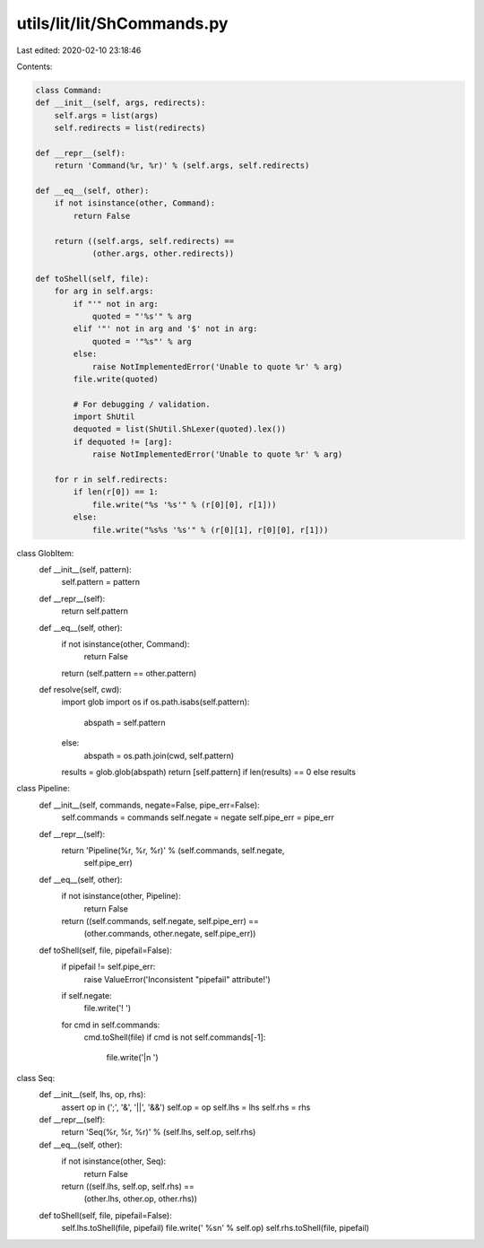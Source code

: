 utils/lit/lit/ShCommands.py
===========================

Last edited: 2020-02-10 23:18:46

Contents:

.. code-block:: py

    class Command:
    def __init__(self, args, redirects):
        self.args = list(args)
        self.redirects = list(redirects)

    def __repr__(self):
        return 'Command(%r, %r)' % (self.args, self.redirects)

    def __eq__(self, other):
        if not isinstance(other, Command):
            return False

        return ((self.args, self.redirects) ==
                (other.args, other.redirects))

    def toShell(self, file):
        for arg in self.args:
            if "'" not in arg:
                quoted = "'%s'" % arg
            elif '"' not in arg and '$' not in arg:
                quoted = '"%s"' % arg
            else:
                raise NotImplementedError('Unable to quote %r' % arg)
            file.write(quoted)

            # For debugging / validation.
            import ShUtil
            dequoted = list(ShUtil.ShLexer(quoted).lex())
            if dequoted != [arg]:
                raise NotImplementedError('Unable to quote %r' % arg)

        for r in self.redirects:
            if len(r[0]) == 1:
                file.write("%s '%s'" % (r[0][0], r[1]))
            else:
                file.write("%s%s '%s'" % (r[0][1], r[0][0], r[1]))

class GlobItem:
    def __init__(self, pattern):
        self.pattern = pattern

    def __repr__(self):
        return self.pattern

    def __eq__(self, other):
        if not isinstance(other, Command):
            return False

        return (self.pattern == other.pattern)

    def resolve(self, cwd):
        import glob
        import os
        if os.path.isabs(self.pattern):
           abspath = self.pattern
        else:
            abspath = os.path.join(cwd, self.pattern)
        results = glob.glob(abspath)
        return [self.pattern] if len(results) == 0 else results

class Pipeline:
    def __init__(self, commands, negate=False, pipe_err=False):
        self.commands = commands
        self.negate = negate
        self.pipe_err = pipe_err

    def __repr__(self):
        return 'Pipeline(%r, %r, %r)' % (self.commands, self.negate,
                                         self.pipe_err)

    def __eq__(self, other):
        if not isinstance(other, Pipeline):
            return False

        return ((self.commands, self.negate, self.pipe_err) ==
                (other.commands, other.negate, self.pipe_err))

    def toShell(self, file, pipefail=False):
        if pipefail != self.pipe_err:
            raise ValueError('Inconsistent "pipefail" attribute!')
        if self.negate:
            file.write('! ')
        for cmd in self.commands:
            cmd.toShell(file)
            if cmd is not self.commands[-1]:
                file.write('|\n  ')

class Seq:
    def __init__(self, lhs, op, rhs):
        assert op in (';', '&', '||', '&&')
        self.op = op
        self.lhs = lhs
        self.rhs = rhs

    def __repr__(self):
        return 'Seq(%r, %r, %r)' % (self.lhs, self.op, self.rhs)

    def __eq__(self, other):
        if not isinstance(other, Seq):
            return False

        return ((self.lhs, self.op, self.rhs) ==
                (other.lhs, other.op, other.rhs))

    def toShell(self, file, pipefail=False):
        self.lhs.toShell(file, pipefail)
        file.write(' %s\n' % self.op)
        self.rhs.toShell(file, pipefail)


